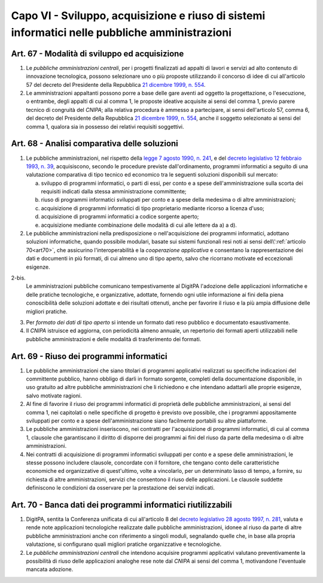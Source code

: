 Capo VI - Sviluppo, acquisizione e riuso di sistemi informatici nelle pubbliche amministrazioni
***********************************************************************************************

Art. 67 - Modalità di sviluppo ed acquisizione
..............................................

1. Le *pubbliche amministrazioni centrali*, per i progetti finalizzati ad
   appalti di lavori e servizi ad alto contenuto di innovazione tecnologica,
   possono selezionare uno o più proposte utilizzando il concorso di idee di
   cui all'articolo 57 del decreto del Presidente della Repubblica `21 dicembre
   1999, n. 554`_.

2. Le amministrazioni appaltanti possono porre a base delle gare aventi ad
   oggetto la progettazione, o l'esecuzione, o entrambe, degli appalti di cui
   al comma 1, le proposte ideative acquisite ai sensi del comma 1, previo
   parere tecnico di congruità del *CNIPA*; alla relativa procedura è ammesso a
   partecipare, ai sensi dell'articolo 57, comma 6, del decreto del Presidente
   della Repubblica `21 dicembre 1999, n. 554`_, anche il soggetto selezionato
   ai sensi del comma 1, qualora sia in possesso dei relativi requisiti
   soggettivi.

.. _art68:

Art. 68 - Analisi comparativa delle soluzioni 
.............................................
 
1. Le pubbliche amministrazioni, nel rispetto della `legge 7 agosto 1990, n.
   241`_, e del `decreto legislativo 12 febbraio 1993, n. 39`_, acquisiscono,
   secondo le procedure previste dall'ordinamento, programmi informatici a
   seguito di una valutazione comparativa di tipo tecnico ed economico tra le
   seguenti soluzioni disponibili sul mercato: 

   a) sviluppo di programmi informatici, o parti di essi, per conto e a spese
      dell'amministrazione sulla scorta dei requisiti indicati dalla stessa
      amministrazione committente; 
   b) riuso di programmi informatici sviluppati per conto e a spese della
      medesima o di altre amministrazioni; 
   c) acquisizione di programmi informatici di tipo proprietario mediante
      ricorso a licenza d'uso; 
   d) acquisizione di programmi informatici a codice sorgente aperto; 
   e) acquisizione mediante combinazione delle modalità di cui alle lettere da
      a) a d). 

2. Le pubbliche amministrazioni nella predisposizione o nell'acquisizione dei
   programmi informatici, adottano soluzioni informatiche, quando possibile
   modulari, basate sui sistemi funzionali resi noti ai sensi
   dell\\':ref:`articolo 70<art70>`, che assicurino l'interoperabilità e la
   *cooperazione applicativa* e consentano la rappresentazione dei dati e
   documenti in più formati, di cui almeno uno di tipo aperto, salvo che
   ricorrano motivate ed eccezionali esigenze.

2-bis.
   Le amministrazioni pubbliche comunicano tempestivamente al DigitPA
   l'adozione delle applicazioni informatiche e delle pratiche tecnologiche, e
   organizzative, adottate, fornendo ogni utile informazione ai fini della
   piena conoscibilità delle soluzioni adottate e dei risultati ottenuti, anche
   per favorire il riuso e la più ampia diffusione delle migliori pratiche.

3. Per *formato dei dati di tipo aperto* si intende un formato dati reso
   pubblico e documentato esaustivamente. 
 
4. Il *CNIPA* istruisce ed aggiorna, con periodicità almeno annuale, un
   repertorio dei formati aperti utilizzabili nelle pubbliche amministrazioni e
   delle modalità di trasferimento dei formati. 
 
Art. 69 - Riuso dei programmi informatici
.........................................

1. Le pubbliche amministrazioni che siano titolari di programmi applicativi
   realizzati su specifiche indicazioni del committente pubblico, hanno obbligo
   di darli in formato sorgente, completi della documentazione disponibile, in
   uso gratuito ad altre pubbliche amministrazioni che li richiedono e che
   intendano adattarli alle proprie esigenze, salvo motivate ragioni.

2. Al fine di favorire il riuso dei programmi informatici di proprietà delle
   pubbliche amministrazioni, ai sensi del comma 1, nei capitolati o nelle
   specifiche di progetto è previsto ove possibile, che i programmi
   appositamente sviluppati per conto e a spese dell'amministrazione siano
   facilmente portabili su altre piattaforme.

3. Le pubbliche amministrazioni inseriscono, nei contratti per l'acquisizione
   di programmi informatici, di cui al comma 1, clausole che garantiscano il
   diritto di disporre dei programmi ai fini del riuso da parte della medesima
   o di altre amministrazioni.  
   
4. Nei contratti di acquisizione di programmi informatici sviluppati per conto
   e a spese delle amministrazioni, le stesse possono includere clausole,
   concordate con il fornitore, che tengano conto delle caratteristiche
   economiche ed organizzative di quest'ultimo, volte a vincolarlo, per un
   determinato lasso di tempo, a fornire, su richiesta di altre
   amministrazioni, servizi che consentono il riuso delle applicazioni.  Le
   clausole suddette definiscono le condizioni da osservare per la prestazione
   dei servizi indicati.

Art. 70 - Banca dati dei programmi informatici riutilizzabili
.............................................................

1. DigitPA, sentita la Conferenza unificata di cui all'articolo 8 del `decreto
   legislativo 28 agosto 1997, n. 281`_, valuta e rende note applicazioni
   tecnologiche realizzate dalle pubbliche amministrazioni, idonee al riuso da
   parte di altre pubbliche amministrazioni anche con riferimento a singoli
   moduli, segnalando quelle che, in base alla propria valutazione, si
   configurano quali migliori pratiche organizzative e tecnologiche.

2. Le *pubbliche amministrazioni centrali* che intendono acquisire programmi
   applicativi valutano preventivamente la possibilità di riuso delle
   applicazioni analoghe rese note dal *CNIPA* ai sensi del comma 1,
   motivandone l'eventuale mancata adozione.


.. _`21 dicembre 1999, n. 554`: http://www.normattiva.it/uri-res/N2Ls?urn:nir:stato:decreto.del.presidente.della.repubblica:1999-12-21;554!vig=
.. _`legge 7 agosto 1990, n. 241`: http://www.normattiva.it/uri-res/N2Ls?urn:nir:stato:legge:1990-08-07;241!vig=
.. _`decreto legislativo 12 febbraio 1993, n. 39`: http://www.normattiva.it/uri-res/N2Ls?urn:nir:stato:decreto.legislativo:1993-02-12;39!vigv=
.. _`decreto legislativo 28 febbraio 2005, n. 42`: http://www.normattiva.it/uri-res/N2Ls?urn:nir:stato:decreto.legislativo:2005-02-28;42!vigv=
.. _`decreto legislativo 28 agosto 1997, n. 281`: http://www.normattiva.it/uri-res/N2Ls?urn:nir:stato:decreto.legislativo:1997-08-28;281!vig=
